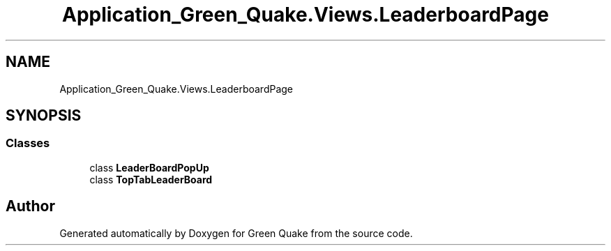 .TH "Application_Green_Quake.Views.LeaderboardPage" 3 "Thu Apr 29 2021" "Version 1.0" "Green Quake" \" -*- nroff -*-
.ad l
.nh
.SH NAME
Application_Green_Quake.Views.LeaderboardPage
.SH SYNOPSIS
.br
.PP
.SS "Classes"

.in +1c
.ti -1c
.RI "class \fBLeaderBoardPopUp\fP"
.br
.ti -1c
.RI "class \fBTopTabLeaderBoard\fP"
.br
.in -1c
.SH "Author"
.PP 
Generated automatically by Doxygen for Green Quake from the source code\&.
